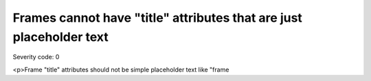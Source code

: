 ===============================
Frames cannot have "title" attributes that are just placeholder text
===============================

Severity code: 0

.. php:class:: frameTitlesNotPlaceholder

<p>Frame "title" attributes should not be simple placeholder text like "frame
